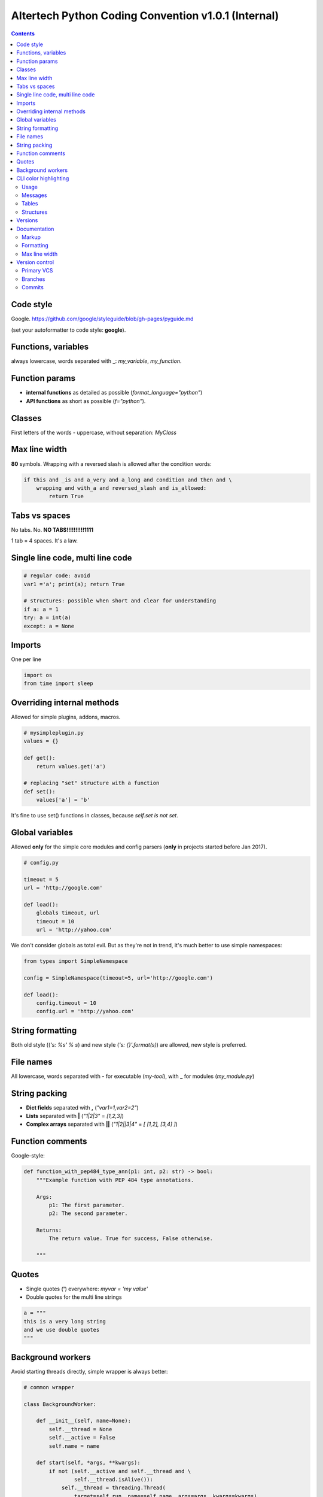 Altertech Python Coding Convention v1.0.1 (Internal)
====================================================

.. contents::

Code style
----------

Google. https://github.com/google/styleguide/blob/gh-pages/pyguide.md

(set your autoformatter to code style: **google**).

Functions, variables
--------------------

always lowercase, words separated with **_**: *my_variable*, *my_function*.

Function params
---------------

* **internal functions** as detailed as possible (*format_language="python"*)

* **API functions** as short as possible (*f="python"*).

Classes
-------

First letters of the words - uppercase, without separation: *MyClass*

Max line width
--------------

**80** symbols. Wrapping with a reversed slash is allowed after the condition
words:

.. code-block:: python

    if this and _is and a_very and a_long and condition and then and \
        wrapping and with_a and reversed_slash and is_allowed:
            return True

Tabs vs spaces
--------------

No tabs. No. **NO TABS!!!!!!!!!!1111**

1 tab = 4 spaces. It\'s a law.

Single line code, multi line code
---------------------------------

.. code-block:: python

    # regular code: avoid
    var1 ='a'; print(a); return True

    # structures: possible when short and clear for understanding
    if a: a = 1
    try: a = int(a)
    except: a = None

Imports
-------

One per line

.. code-block:: python

    import os
    from time import sleep

Overriding internal methods
---------------------------

Allowed for simple plugins, addons, macros.

.. code-block:: python

    # mysimpleplugin.py
    values = {}
    
    def get():
        return values.get('a')

    # replacing "set" structure with a function
    def set():
        values['a'] = 'b'

It's fine to use set() functions in classes, because *self.set is not set*.

Global variables
----------------

Allowed **only** for the simple core modules and config parsers (**only** in
projects started before Jan 2017).

.. code-block:: python

    # config.py

    timeout = 5
    url = 'http://google.com'
    
    def load():
        globals timeout, url
        timeout = 10
        url = 'http://yahoo.com'

We don't consider globals as total evil. But as they're not in trend, it's
much better to use simple namespaces:

.. code-block:: python

    from types import SimpleNamespace

    config = SimpleNamespace(timeout=5, url='http://google.com')

    def load():
        config.timeout = 10
        config.url = 'http://yahoo.com'

String formatting
-----------------

Both old style ((*'s: %s' % s*) and new style (*'s: {}'.format(s)*) are allowed,
new style is preferred.

File names
----------

All lowercase, words separated with **-** for executable (*my-tool*), with **_**
for modules (*my_module.py*)

String packing
--------------

* **Dict fields** separated with **,** (*"var1=1,var2=2"*)
* **Lists** separated with **|** (*"1|2|3"* = *[1,2,3]*)
* **Complex arrays** separated with **||** (*"1|2||3|4"* = *[ [1,2], [3,4] ]*)

Function comments
-----------------

Google-style:

.. code-block:: python

    def function_with_pep484_type_ann(p1: int, p2: str) -> bool:
        """Example function with PEP 484 type annotations.
    
        Args:
            p1: The first parameter.
            p2: The second parameter.
    
        Returns:
            The return value. True for success, False otherwise.
    
        """

Quotes
------

* Single quotes (**'**) everywhere: *myvar = 'my value'*
* Double quotes for the multi line strings

.. code-block:: python

    a = """
    this is a very long string
    and we use double quotes
    """

Background workers
------------------

Avoid starting threads directly, simple wrapper is always better:

.. code-block:: python

    # common wrapper

    class BackgroundWorker:

        def __init__(self, name=None):
            self.__thread = None
            self.__active = False
            self.name = name

        def start(self, *args, **kwargs):
            if not (self.__active and self.__thread and \
                    self.__thread.isAlive()):
                self.__thread = threading.Thread(
                    target=self.run, name=self.name, args=args, kwargs=kwargs)
                self.__active = True
                self.__thread.start()

        def stop(self, wait=True):
            if self.__active and self.__thread and self.__thread.isAlive():
                self.__active = False
                if wait:
                    self.__thread.join()

        def is_active(self):
            return self.__active

     # my worker

    class MyWorker(BackgroundWorker):

        def run():
            while self.is_active():
                # do a job


    worker = MyWorker()
    worker.start()

CLI color highlighting
----------------------

Usage
~~~~~

Avoid using color functions directly, use wrappers instead:

.. code-block:: python

    # this is a bad example
    def func_bad(self):
        print(termcolor.colored('my text', color='green'))

    # this one is good
    def func_good(self):
        print(self.colored('my text', color='green'))

    def colored(self, text, color=None, on_color=None, attrs=None):
        return text if self.suppress_colors else \
            termcolor.colored(text, color=color, on_color=on_color, attrs=attrs)


Messages
~~~~~~~~

* **DEBUG** grey and bold
* **INFO** regular
* **WARNING** yellow
* **ERROR** red
* **CRITICAL** red and bold

.. raw:: html

    <div style="padding: 15px; background-color: black">
        <div style="color: #777777; font-weight: bold">DEBUG MESSAGE</div>
        <div style="color: #AAAAAA">INFO MESSAGE</div>
        <div style="color: yellow">WARNING MESSAGE</div>
        <div style="color: red">ERROR MESSAGE</div>
        <div style="color: red; font-weight: bold;">CRITICAL MESSAGE</div>
    </div>

Tables
~~~~~~

.. raw:: html

    <div style="padding: 15px; background-color: black">
        <div style="color: #99CCFF">this is a header, blue and regular</div>
        <div style="color: #777777">---- this is separator, it's grey ----</div>
        <div style="color: #AAAAAA">TABLE CONTENT</div>
    </div>


Structures
~~~~~~~~~~

Both JSON and regular output:

.. raw:: html

    <div style="padding: 15px; background-color: black">
    <div>
        <span style="color: #99CCFF; font-weight: bold">this is blue and bold
        </span>
        <span style="color: #AAAAAA"> = </span>
        <span style="color: yellow">this is yellow and regular</span>
    </div>
    <div>
        <span style="color: #99CCFF; font-weight: bold">this is blue and bold
        </span>
        <span style="color: #AAAAAA"> = </span>
        <span style="color: yellow">but the numbers can be blue and regular
        </span>
    </div>
    </div>

Versions
--------

**major.minor.subversion [alpha|beta]** (*1.0.0 beta*)

Documentation
-------------

Markup
~~~~~~

* **rst (sphinx)** primary
* **md** for the simple texts, but keep it rst-compatible

Formatting
~~~~~~~~~~

For the lists of functions, commands, variables etc:

* **func1** this is field one
* **func2** this is field two

For the simple lists:

* This is a simple list
* and it\'s field #2

Font styles:

* Function names, file names, variables, single characters: **bold**
* Examples, values: *italic*

Example:

    The variable **var1** contains a values separated with **|** returned by
    function **func1** with **param1** set to *False*, i.e.:
    *func1(param1=False)*

Max line width
~~~~~~~~~~~~~~

**80** symbols, everywhere it is possible.

Version control
---------------

Primary VCS
~~~~~~~~~~~

git

Branches
~~~~~~~~

**master** current working branch - unstable code, but at least possible to be
executed

**<version>**  i.e. *1.0.0* - stable branch

**all_other_names** upload whatever you wish, separate name words with **__**,
keep it lowercase.

Commits
~~~~~~~

Short comments like *fixes*, *formatting* are allowed, but only for the short
and clear code or documentation changes:

.. code-block:: python

    #commit bf9aafe901e52c5e0834dab45cecf2550b50934e: initial
    a=a-'2'
    #commit ae1aafe901e52c5e0834dab45cecf2550b50934a: fix
    a=a-2
    #commit e1d828306b275471e65940bd063d5d472ceb1cf7: fmt
    a = a - 2

Short comments in the stable branches are forbidden.
